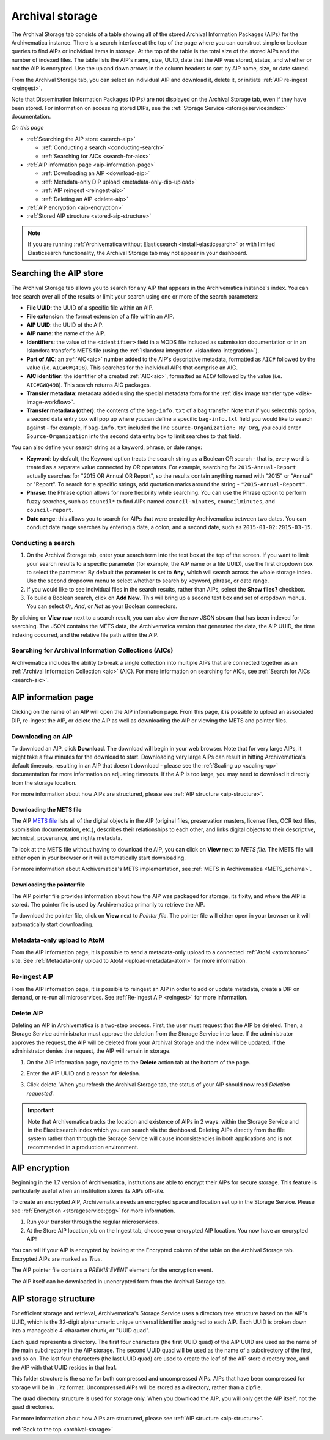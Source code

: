 .. _archival-storage:

================
Archival storage
================

The Archival Storage tab consists of a table showing all of the stored Archival
Information Packages (AIPs) for the Archivematica instance. There is a search
interface at the top of the page where you can construct simple or boolean
queries to find AIPs or individual items in storage. At the top of the table is
the total size of the stored AIPs and the number of indexed files. The table
lists the AIP's name, size, UUID, date that the AIP was stored, status, and
whether or not the AIP is encrypted. Use the up and down arrows in the column
headers to sort by AIP name, size, or date stored.

.. image:: images/archival-storage-tab.*
   :align: center
   :width: 60%
   :alt: The Archival Storage tab showing a table of five AIPs that have been stored.

From the Archival Storage tab, you can select an individual AIP and download it,
delete it, or initiate :ref:`AIP re-ingest <reingest>`.

Note that Dissemination Information Packages (DIPs) are not displayed on the
Archival Storage tab, even if they have been stored. For information on
accessing stored DIPs, see the :ref:`Storage Service <storageservice:index>`
documentation.

*On this page*

* :ref:`Searching the AIP store <search-aip>`

  * :ref:`Conducting a search <conducting-search>`
  * :ref:`Searching for AICs <search-for-aics>`

* :ref:`AIP information page <aip-information-page>`

  * :ref:`Downloading an AIP <download-aip>`
  * :ref:`Metadata-only DIP upload <metadata-only-dip-upload>`
  * :ref:`AIP reingest <reingest-aip>`
  * :ref:`Deleting an AIP <delete-aip>`

* :ref:`AIP encryption <aip-encryption>`
* :ref:`Stored AIP structure <stored-aip-structure>`

.. note::

   If you are running :ref:`Archivematica without Elasticsearch
   <install-elasticsearch>` or with limited Elasticsearch functionality, the
   Archival Storage tab may not appear in your dashboard.

.. _search-aip:

Searching the AIP store
-----------------------

The Archival Storage tab allows you to search for any AIP that appears in the
Archivematica instance's index. You can free search over all of the results or
limit your search using one or more of the search parameters:

* **File UUID**: the UUID of a specific file within an AIP.
* **File extension**: the format extension of a file within an AIP.
* **AIP UUID**: the UUID of the AIP.
* **AIP name**: the name of the AIP.
* **Identifiers**: the value of the ``<identifier>`` field in a MODS file
  included as submission documentation or in an Islandora transfer's METS file
  (using the :ref:`Islandora integration <islandora-integration>`).
* **Part of AIC**: an :ref:`AIC<aic>` number added to the AIP's descriptive
  metadata, formatted as ``AIC#`` followed by the value (i.e. ``AIC#GWQ498``).
  This searches for the individual AIPs that comprise an AIC.
* **AIC identifier**: the identifier of a created :ref:`AIC<aic>`, formatted as
  ``AIC#`` followed by the value (i.e. ``AIC#GWQ498``). This search returns AIC
  packages.
* **Transfer metadata**: metadata added using the special metadata form for the
  :ref:`disk image transfer type <disk-image-workflow>`.
* **Transfer metadata (other)**: the contents of the ``bag-info.txt`` of a bag
  transfer. Note that if you select this option, a second data entry box will
  pop up where youcan define a specific ``bag-info.txt`` field you would like
  to search against - for example, if ``bag-info.txt`` included the line
  ``Source-Organization: My Org``, you could enter ``Source-Organization`` into
  the second data entry box to limit searches to that field.

You can also define your search string as a keyword, phrase, or date range:

* **Keyword**: by default, the Keyword option treats the search string as a
  Boolean OR search - that is, every word is treated as a separate value connected by OR
  operators. For example, searching for ``2015-Annual-Report`` actually searches
  for "2015 OR Annual OR Report", so the results contain anything named with
  "2015" or "Annual" or "Report". To search for a specific strings, add quotation marks
  around the string - ``"2015-Annual-Report"``.
* **Phrase**: the Phrase option allows for more flexibility while searching. You
  can use the Phrase option to perform fuzzy searches, such as ``council*`` to
  find AIPs named ``council-minutes``, ``councilminutes``, and
  ``council-report``.
* **Date range**: this allows you to search for AIPs that were created by
  Archivematica between two dates. You can conduct date range searches by
  entering a date, a colon, and a second date, such as
  ``2015-01-02:2015-03-15``.

.. _conducting-search:

Conducting a search
^^^^^^^^^^^^^^^^^^^

#. On the Archival Storage tab, enter your search term into the text box at the
   top of the screen. If you want to limit your search results to a specific
   parameter (for example, the AIP name or a file UUID), use the first dropdown
   box to select the parameter. By default the parameter is set to **Any**,
   which will search across the whole storage index. Use the second dropdown
   menu to select whether to search by keyword, phrase, or date range.

#. If you would like to see individual files in the search results, rather than
   AIPs, select the **Show files?** checkbox.

#. To build a Boolean search, click on **Add New**. This will bring up a second
   text box and set of dropdown menus. You can select *Or*, *And*, or *Not* as
   your Boolean connectors.

.. image:: images/search-archival-storage.*
  :align: center
  :width: 80%
  :alt: The Archival Storage tab showing the results for a specific AIP UUID and the .png file extension. There is one result.

By clicking on **View raw** next to a search result, you can also view the raw
JSON stream that has been indexed for searching. The JSON contains the METS
data, the Archivematica version that generated the data, the AIP UUID, the time
indexing occurred, and the relative file path within the AIP.

.. _search-for-aics:

Searching for Archival Information Collections (AICs)
^^^^^^^^^^^^^^^^^^^^^^^^^^^^^^^^^^^^^^^^^^^^^^^^^^^^^

Archivematica includes the ability to break a single collection into multiple
AIPs that are connected together as an :ref:`Archival Information Collection
<aic>` (AIC). For more information on searching for AICs, see :ref:`Search for
AICs <search-aic>`.

.. _aip-information-page:

AIP information page
--------------------

Clicking on the name of an AIP will open the AIP information page. From this
page, it is possible to upload an associated DIP, re-ingest the AIP, or delete
the AIP as well as downloading the AIP or viewing the METS and pointer files.

.. image:: images/aip-information-page.*
   :align: center
   :width: 80%
   :alt: The information page for an AIP.

.. _download-aip:

Downloading an AIP
^^^^^^^^^^^^^^^^^^

To download an AIP, click **Download**. The download will begin in your web
browser. Note that for very large AIPs, it might take a few minutes for the
download to start. Downloading very large AIPs can result in hitting
Archivematica's default timeouts, resulting in an AIP that doesn't download -
please see the :ref:`Scaling up <scaling-up>` documentation for more information
on adjusting timeouts. If the AIP is too large, you may need to download it
directly from the storage location.

For more information about how AIPs are structured, please see :ref:`AIP
structure <aip-structure>`.

.. _download-mets:

Downloading the METS file
+++++++++++++++++++++++++

The AIP `METS file`_ lists all of the digital objects in the AIP (original
files, preservation masters, license files, OCR text files, submission
documentation, etc.), describes their relationships to each other, and links
digital objects to their descriptive, technical, provenance, and rights
metadata.

To look at the METS file without having to download the AIP, you can click on
**View** next to *METS file*. The METS file will either open in your browser or
it will automatically start downloading.

For more information about Archivematica's METS implementation, see :ref:`METS
in Archivematica <METS_schema>`.

.. _download-pointer:

Downloading the pointer file
++++++++++++++++++++++++++++

The AIP pointer file provides information about how the AIP was packaged for
storage, its fixity, and where the AIP is stored. The pointer file is used by
Archivematica primarily to retrieve the AIP.

To download the pointer file, click on **View** next to *Pointer file*. The
pointer file will either open in your browser or it will automatically start
downloading.

.. _metadata-only-dip-upload:

Metadata-only upload to AtoM
^^^^^^^^^^^^^^^^^^^^^^^^^^^^

From the AIP information page, it is possible to send a metadata-only upload to
a connected :ref:`AtoM <atom:home>` site. See :ref:`Metadata-only upload to AtoM
<upload-metadata-atom>` for more information.

.. _reingest-aip:

Re-ingest AIP
^^^^^^^^^^^^^

From the AIP information page, it is possible to reingest an AIP in order to add
or update metadata, create a DIP on demand, or re-run all microservices. See
:ref:`Re-ingest AIP <reingest>` for more information.

.. _delete-aip:

Delete AIP
^^^^^^^^^^

Deleting an AIP in Archivematica is a two-step process. First, the user must
request that the AIP be deleted. Then, a Storage Service administrator must
approve the deletion from the Storage Service interface. If the administrator
approves the request, the AIP will be deleted from your Archival Storage and
the index will be updated. If the administrator denies the request, the AIP
will remain in storage.

#. On the AIP information page, navigate to the **Delete** action tab at the
   bottom of the page.

   .. image:: images/DeleteButton.*
      :align: center
      :width: 80%
      :alt:  Dashboard request to delete AIP

#. Enter the AIP UUID and a reason for deletion.

   .. image:: images/ReasonDelete.*
      :align: center
      :width: 80%
      :alt: Give a reason for deletion

#. Click delete. When you refresh the Archival Storage tab, the status of your
   AIP should now read *Deletion requested*.

.. important::

   Note that Archivematica tracks the location and existence of AIPs in 2 ways:
   within the Storage Service and in the Elasticsearch index which you can
   search via the dashboard. Deleting AIPs directly from the file system rather
   than through the Storage Service will cause inconsistencies in both
   applications and is not recommended in a production environment.

.. _aip-encryption:

AIP encryption
--------------

Beginning in the 1.7 version of Archivematica, institutions are able to encrypt
their AIPs for secure storage. This feature is particularly useful when an
institution stores its AIPs off-site.

To create an encrypted AIP, Archivematica needs an encrypted space and location
set up in the Storage Service. Please see :ref:`Encryption <storageservice:gpg>`
for more information.

#. Run your transfer through the regular microservices.

#. At the Store AIP location job on the Ingest tab, choose your encrypted AIP
   location. You now have an encrypted AIP!

You can tell if your AIP is encrypted by looking at the Encrypted column of the
table on the Archival Storage tab. Encrypted AIPs are marked as *True*.

.. image:: images/ArchiStorEncryptedColumn.*
   :align: center
   :width: 80%
   :alt: Archival storage tab showing encrypted AIP

The AIP pointer file contains a `PREMIS:EVENT` element for the encryption event.

The AIP itself can be downloaded in unencrypted form from the Archival Storage
tab.

.. _stored-aip-structure:

AIP storage structure
---------------------

For efficient storage and retrieval, Archivematica's Storage Service uses a
directory tree structure based on the AIP's UUID, which is the 32-digit
alphanumeric unique universal identifier assigned to each AIP. Each UUID is
broken down into a manageable 4-character chunk, or "UUID quad".

.. image:: images/AIP-quad-directories.*
   :align: center
   :width: 80%
   :alt: Screenshot of a file browser showing the AIP quad directories, with the lowest-level directory open to show the AIP package.

Each quad represents a directory. The first four characters (the first UUID
quad) of the AIP UUID are used as the name of the main subdirectory in the AIP
storage. The second UUID quad will be used as the name of a subdirectory of the
first, and so on. The last four characters (the last UUID quad) are used to
create the leaf of the AIP store directory tree, and the AIP with that UUID
resides in that leaf.

This folder structure is the same for both compressed and uncompressed AIPs.
AIPs that have been compressed for storage will be in ``.7z`` format.
Uncompressed AIPs will be stored as a directory, rather than a zipfile.

The quad directory structure is used for storage only. When you download the
AIP, you will only get the AIP itself, not the quad directories.

For more information about how AIPs are structured, please see :ref:`AIP
structure <aip-structure>`.

:ref:`Back to the top <archival-storage>`

.. _METS file: http://www.loc.gov/standards/mets/
